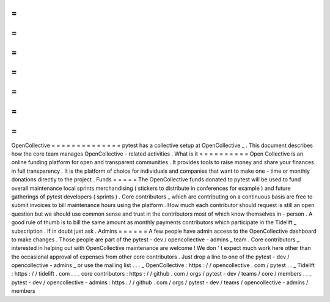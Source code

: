 =
=
=
=
=
=
=
=
=
=
=
=
=
=
OpenCollective
=
=
=
=
=
=
=
=
=
=
=
=
=
=
pytest
has
a
collective
setup
at
OpenCollective
_
.
This
document
describes
how
the
core
team
manages
OpenCollective
-
related
activities
.
What
is
it
=
=
=
=
=
=
=
=
=
=
Open
Collective
is
an
online
funding
platform
for
open
and
transparent
communities
.
It
provides
tools
to
raise
money
and
share
your
finances
in
full
transparency
.
It
is
the
platform
of
choice
for
individuals
and
companies
that
want
to
make
one
-
time
or
monthly
donations
directly
to
the
project
.
Funds
=
=
=
=
=
The
OpenCollective
funds
donated
to
pytest
will
be
used
to
fund
overall
maintenance
local
sprints
merchandising
(
stickers
to
distribute
in
conferences
for
example
)
and
future
gatherings
of
pytest
developers
(
sprints
)
.
Core
contributors
_
which
are
contributing
on
a
continuous
basis
are
free
to
submit
invoices
to
bill
maintenance
hours
using
the
platform
.
How
much
each
contributor
should
request
is
still
an
open
question
but
we
should
use
common
sense
and
trust
in
the
contributors
most
of
which
know
themselves
in
-
person
.
A
good
rule
of
thumb
is
to
bill
the
same
amount
as
monthly
payments
contributors
which
participate
in
the
Tidelift
_
subscription
.
If
in
doubt
just
ask
.
Admins
=
=
=
=
=
=
A
few
people
have
admin
access
to
the
OpenCollective
dashboard
to
make
changes
.
Those
people
are
part
of
the
pytest
-
dev
/
opencollective
-
admins
_
team
.
Core
contributors
_
interested
in
helping
out
with
OpenCollective
maintenance
are
welcome
!
We
don
'
t
expect
much
work
here
other
than
the
occasional
approval
of
expenses
from
other
core
contributors
.
Just
drop
a
line
to
one
of
the
pytest
-
dev
/
opencollective
-
admins
_
or
use
the
mailing
list
.
.
.
_
OpenCollective
:
https
:
/
/
opencollective
.
com
/
pytest
.
.
_
Tidelift
:
https
:
/
/
tidelift
.
com
.
.
_
core
contributors
:
https
:
/
/
github
.
com
/
orgs
/
pytest
-
dev
/
teams
/
core
/
members
.
.
_
pytest
-
dev
/
opencollective
-
admins
:
https
:
/
/
github
.
com
/
orgs
/
pytest
-
dev
/
teams
/
opencollective
-
admins
/
members
